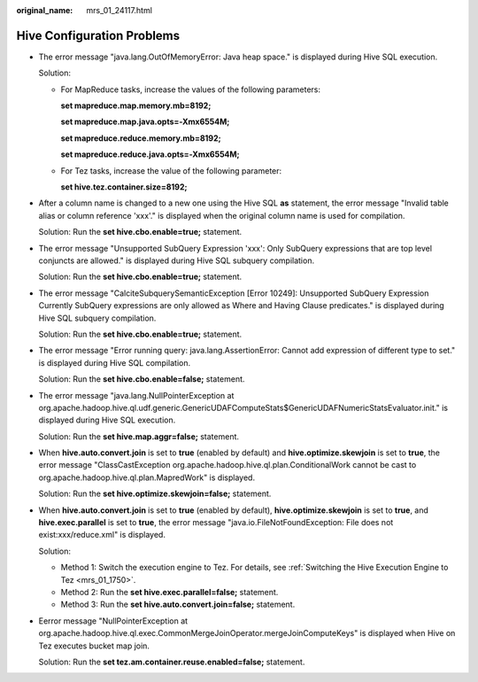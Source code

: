 :original_name: mrs_01_24117.html

.. _mrs_01_24117:

Hive Configuration Problems
===========================

-  The error message "java.lang.OutOfMemoryError: Java heap space." is displayed during Hive SQL execution.

   Solution:

   -  For MapReduce tasks, increase the values of the following parameters:

      **set mapreduce.map.memory.mb=8192;**

      **set mapreduce.map.java.opts=-Xmx6554M;**

      **set mapreduce.reduce.memory.mb=8192;**

      **set mapreduce.reduce.java.opts=-Xmx6554M;**

   -  For Tez tasks, increase the value of the following parameter:

      **set hive.tez.container.size=8192;**

-  After a column name is changed to a new one using the Hive SQL **as** statement, the error message "Invalid table alias or column reference 'xxx'." is displayed when the original column name is used for compilation.

   Solution: Run the **set hive.cbo.enable=true;** statement.

-  The error message "Unsupported SubQuery Expression 'xxx': Only SubQuery expressions that are top level conjuncts are allowed." is displayed during Hive SQL subquery compilation.

   Solution: Run the **set hive.cbo.enable=true;** statement.

-  The error message "CalciteSubquerySemanticException [Error 10249]: Unsupported SubQuery Expression Currently SubQuery expressions are only allowed as Where and Having Clause predicates." is displayed during Hive SQL subquery compilation.

   Solution: Run the **set hive.cbo.enable=true;** statement.

-  The error message "Error running query: java.lang.AssertionError: Cannot add expression of different type to set." is displayed during Hive SQL compilation.

   Solution: Run the **set hive.cbo.enable=false;** statement.

-  The error message "java.lang.NullPointerException at org.apache.hadoop.hive.ql.udf.generic.GenericUDAFComputeStats$GenericUDAFNumericStatsEvaluator.init." is displayed during Hive SQL execution.

   Solution: Run the **set hive.map.aggr=false;** statement.

-  When **hive.auto.convert.join** is set to **true** (enabled by default) and **hive.optimize.skewjoin** is set to **true**, the error message "ClassCastException org.apache.hadoop.hive.ql.plan.ConditionalWork cannot be cast to org.apache.hadoop.hive.ql.plan.MapredWork" is displayed.

   Solution: Run the **set hive.optimize.skewjoin=false;** statement.

-  When **hive.auto.convert.join** is set to **true** (enabled by default), **hive.optimize.skewjoin** is set to **true**, and **hive.exec.parallel** is set to **true**, the error message "java.io.FileNotFoundException: File does not exist:xxx/reduce.xml" is displayed.

   Solution:

   -  Method 1: Switch the execution engine to Tez. For details, see :ref:`Switching the Hive Execution Engine to Tez <mrs_01_1750>`.
   -  Method 2: Run the **set hive.exec.parallel=false;** statement.
   -  Method 3: Run the **set hive.auto.convert.join=false;** statement.

-  Eerror message "NullPointerException at org.apache.hadoop.hive.ql.exec.CommonMergeJoinOperator.mergeJoinComputeKeys" is displayed when Hive on Tez executes bucket map join.

   Solution: Run the **set tez.am.container.reuse.enabled=false;** statement.

